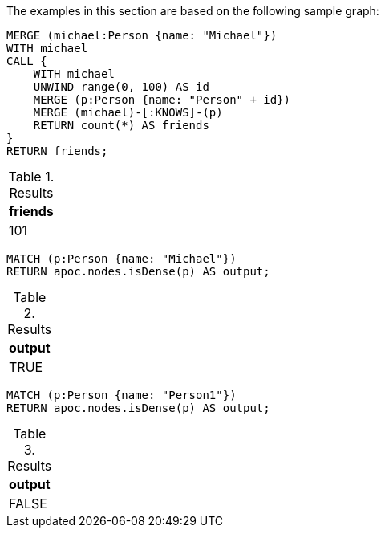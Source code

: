 The examples in this section are based on the following sample graph:

[source,cypher]
----
MERGE (michael:Person {name: "Michael"})
WITH michael
CALL {
    WITH michael
    UNWIND range(0, 100) AS id
    MERGE (p:Person {name: "Person" + id})
    MERGE (michael)-[:KNOWS]-(p)
    RETURN count(*) AS friends
}
RETURN friends;
----

.Results
[opts="header"]
|===
| friends
| 101
|===


[source,cypher]
----
MATCH (p:Person {name: "Michael"})
RETURN apoc.nodes.isDense(p) AS output;
----

.Results
[opts="header"]
|===
| output
| TRUE
|===

[source,cypher]
----
MATCH (p:Person {name: "Person1"})
RETURN apoc.nodes.isDense(p) AS output;
----

.Results
[opts="header"]
|===
| output
| FALSE
|===